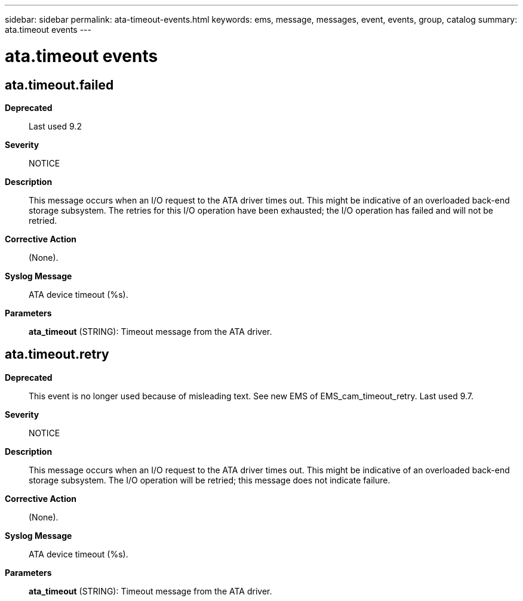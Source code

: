 ---
sidebar: sidebar
permalink: ata-timeout-events.html
keywords: ems, message, messages, event, events, group, catalog
summary: ata.timeout events
---

= ata.timeout events
:toc: macro
:toclevels: 1
:hardbreaks:
:nofooter:
:icons: font
:linkattrs:
:imagesdir: ./media/

== ata.timeout.failed
*Deprecated*::
Last used 9.2
*Severity*::
NOTICE
*Description*::
This message occurs when an I/O request to the ATA driver times out. This might be indicative of an overloaded back-end storage subsystem. The retries for this I/O operation have been exhausted; the I/O operation has failed and will not be retried.
*Corrective Action*::
(None).
*Syslog Message*::
ATA device timeout (%s).
*Parameters*::
*ata_timeout* (STRING): Timeout message from the ATA driver.

== ata.timeout.retry
*Deprecated*::
This event is no longer used because of misleading text. See new EMS of EMS_cam_timeout_retry. Last used 9.7.
*Severity*::
NOTICE
*Description*::
This message occurs when an I/O request to the ATA driver times out. This might be indicative of an overloaded back-end storage subsystem. The I/O operation will be retried; this message does not indicate failure.
*Corrective Action*::
(None).
*Syslog Message*::
ATA device timeout (%s).
*Parameters*::
*ata_timeout* (STRING): Timeout message from the ATA driver.
